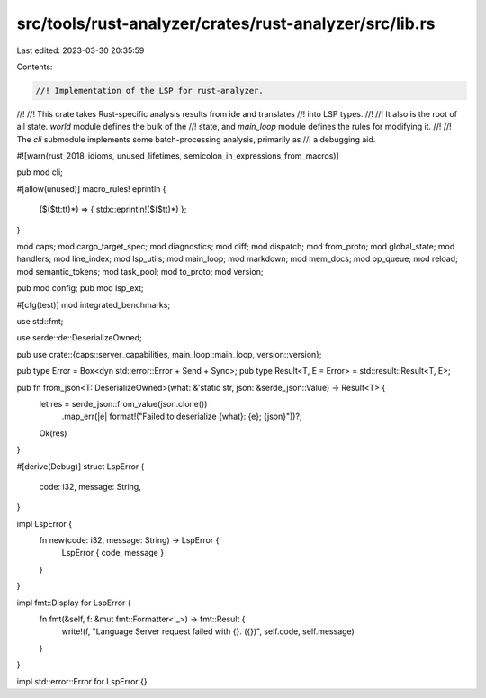 src/tools/rust-analyzer/crates/rust-analyzer/src/lib.rs
=======================================================

Last edited: 2023-03-30 20:35:59

Contents:

.. code-block:: rs

    //! Implementation of the LSP for rust-analyzer.
//!
//! This crate takes Rust-specific analysis results from ide and translates
//! into LSP types.
//!
//! It also is the root of all state. `world` module defines the bulk of the
//! state, and `main_loop` module defines the rules for modifying it.
//!
//! The `cli` submodule implements some batch-processing analysis, primarily as
//! a debugging aid.

#![warn(rust_2018_idioms, unused_lifetimes, semicolon_in_expressions_from_macros)]

pub mod cli;

#[allow(unused)]
macro_rules! eprintln {
    ($($tt:tt)*) => { stdx::eprintln!($($tt)*) };
}

mod caps;
mod cargo_target_spec;
mod diagnostics;
mod diff;
mod dispatch;
mod from_proto;
mod global_state;
mod handlers;
mod line_index;
mod lsp_utils;
mod main_loop;
mod markdown;
mod mem_docs;
mod op_queue;
mod reload;
mod semantic_tokens;
mod task_pool;
mod to_proto;
mod version;

pub mod config;
pub mod lsp_ext;

#[cfg(test)]
mod integrated_benchmarks;

use std::fmt;

use serde::de::DeserializeOwned;

pub use crate::{caps::server_capabilities, main_loop::main_loop, version::version};

pub type Error = Box<dyn std::error::Error + Send + Sync>;
pub type Result<T, E = Error> = std::result::Result<T, E>;

pub fn from_json<T: DeserializeOwned>(what: &'static str, json: &serde_json::Value) -> Result<T> {
    let res = serde_json::from_value(json.clone())
        .map_err(|e| format!("Failed to deserialize {what}: {e}; {json}"))?;
    Ok(res)
}

#[derive(Debug)]
struct LspError {
    code: i32,
    message: String,
}

impl LspError {
    fn new(code: i32, message: String) -> LspError {
        LspError { code, message }
    }
}

impl fmt::Display for LspError {
    fn fmt(&self, f: &mut fmt::Formatter<'_>) -> fmt::Result {
        write!(f, "Language Server request failed with {}. ({})", self.code, self.message)
    }
}

impl std::error::Error for LspError {}


